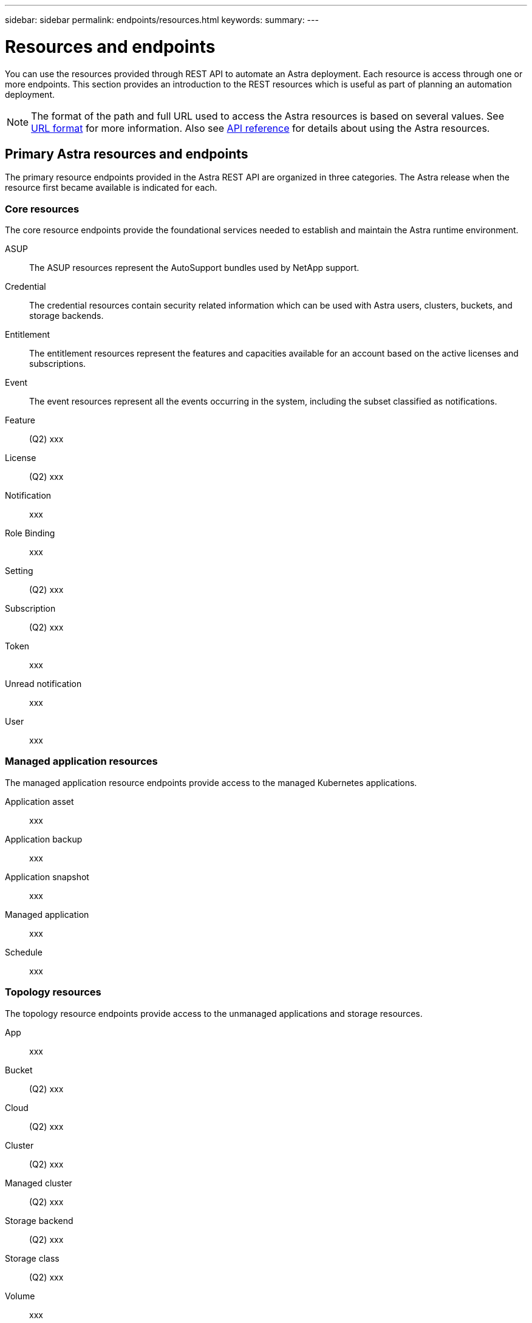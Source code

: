 ---
sidebar: sidebar
permalink: endpoints/resources.html
keywords:
summary:
---

= Resources and endpoints
:hardbreaks:
:nofooter:
:icons: font
:linkattrs:
:imagesdir: ./media/

[.lead]
You can use the resources provided through REST API to automate an Astra deployment. Each resource is access through one or more endpoints. This section provides an introduction to the REST resources which is useful as part of planning an automation deployment.

[NOTE]
The format of the path and full URL used to access the Astra resources is based on several values. See link:../rest-core/url_format.html[URL format] for more information. Also see link:../reference/api_reference.html[API reference] for details about using the Astra resources.

== Primary Astra resources and endpoints

The primary resource endpoints provided in the Astra REST API are organized in three categories. The Astra release when the resource first became available is indicated for each.

=== Core resources

The core resource endpoints provide the foundational services needed to establish and maintain the Astra runtime environment.

ASUP::
The ASUP resources represent the AutoSupport bundles used by NetApp support.

Credential::
The credential resources contain security related information which can be used with Astra users, clusters, buckets, and storage backends.

Entitlement::
The entitlement resources represent the features and capacities available for an account based on the active licenses and subscriptions.

Event::
The event resources represent all the events occurring in the system, including the subset classified as notifications.

Feature::
(Q2) xxx

License::
(Q2) xxx

Notification::
xxx

Role Binding::
xxx

Setting::
(Q2) xxx

Subscription::
(Q2) xxx

Token::
xxx

Unread notification::
xxx

User::
xxx

=== Managed application resources

The managed application resource endpoints provide access to the managed Kubernetes applications.

Application asset::
xxx

Application backup::
xxx

Application snapshot::
xxx

Managed application::
xxx

Schedule::
xxx

=== Topology resources

The topology resource endpoints provide access to the unmanaged applications and storage resources.

App::
xxx

Bucket::
(Q2) xxx

Cloud::
(Q2) xxx

Cluster::
(Q2) xxx

Managed cluster::
(Q2) xxx

Storage backend::
(Q2) xxx

Storage class::
(Q2) xxx

Volume::
xxx

== Additional resources and endpoints

There are several additional resources and endpoints that you can use to support an Astra deployment.

=== OpenAPI

xxx

=== OpenMetrics

xxx
